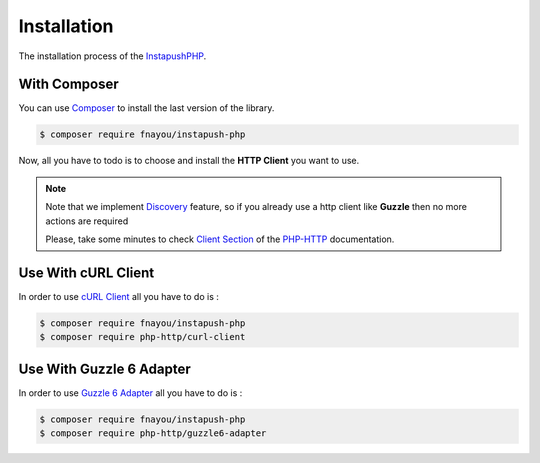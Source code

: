 Installation
============

The installation process of the `InstapushPHP`_.

With Composer
--------------------

You can use `Composer`_ to install the last version of the library.

.. code-block:: bash

    $ composer require fnayou/instapush-php

Now, all you have to todo is to choose and install the **HTTP Client** you want to use.

.. note::

    Note that we implement `Discovery`_ feature, so if you already use a http client like **Guzzle** then no more actions are required

    Please, take some minutes to check `Client Section`_ of the `PHP-HTTP`_ documentation.

Use With cURL Client
--------------------

In order to use `cURL Client`_ all you have to do is :

.. code-block:: bash

    $ composer require fnayou/instapush-php
    $ composer require php-http/curl-client

Use With Guzzle 6 Adapter
-------------------------

In order to use `Guzzle 6 Adapter`_ all you have to do is :

.. code-block:: bash

    $ composer require fnayou/instapush-php
    $ composer require php-http/guzzle6-adapter


.. _Guzzle 6 Adapter: https://github.com/php-http/guzzle6-adapter
.. _cURL Client: https://github.com/php-http/curl-client
.. _InstapushPHP: https://github.com/fnayou/instapush-php
.. _Composer: https://getcomposer.org/
.. _Discovery: http://docs.php-http.org/en/latest/discovery.html
.. _Client Section: http://docs.php-http.org/en/latest/clients.html
.. _PHP-HTTP: http://docs.php-http.org/en/latest/index.html
